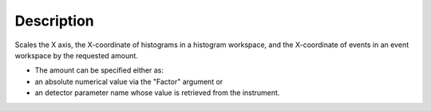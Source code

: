 .. algorithm::

.. summary::

.. alias::

.. properties::

Description
-----------

Scales the X axis, the X-coordinate of histograms in a histogram workspace,
and the X-coordinate of events in an event workspace by the
requested amount.

-  The amount can be specified either as:
-  an absolute numerical value via the "Factor" argument or
-  an detector parameter name whose value is retrieved from the
   instrument.

.. categories::
